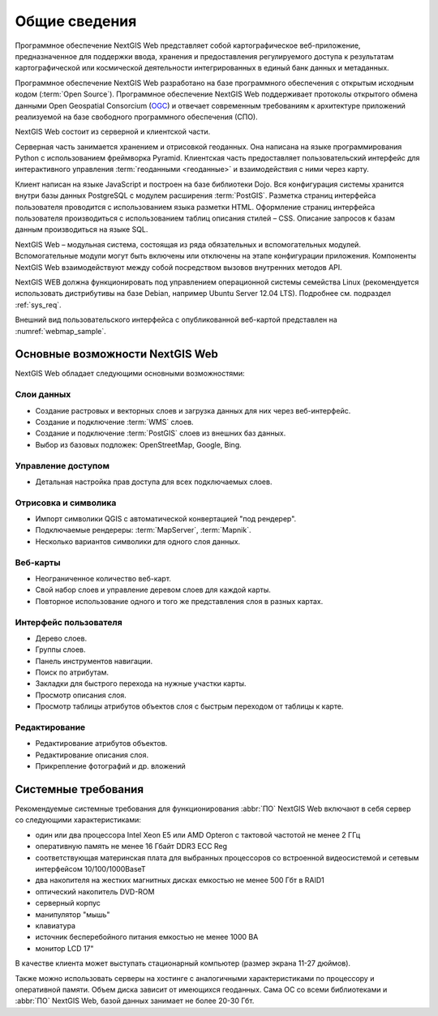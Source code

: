 .. sectionauthor:: Артём Светлов <artem.svetlov@nextgis.ru>

.. _general:

Общие сведения
==============

Программное обеспечение NextGIS Web представляет собой картографическое 
веб-приложение, предназначенное для поддержки ввода, хранения и предоставления 
регулируемого доступа к результатам картографической или космической деятельности 
интегрированных в единый банк данных и метаданных. 

Программное обеспечение NextGIS Web разработано на базе программного обеспечения 
с открытым исходным кодом (:term:`Open Source`). Программное обеспечение NextGIS 
Web поддерживает протоколы открытого обмена данными Open Geospatial Consorcium 
(`OGC <http://www.opengeospatial.org/>`_) и отвечает современным требованиям к 
архитектуре приложений реализуемой на базе свободного программного обеспечения 
(СПО).

NextGIS Web состоит из серверной и клиентской части. 

Серверная часть занимается хранением и отрисовкой геоданных. Она написана на 
языке программирования Python с использованием фреймворка Pyramid. Клиентская 
часть предоставляет пользовательский интерфейс для интерактивного управления 
:term:`геоданными <геоданные>` и взаимодействия с ними через карту. 

Клиент написан на языке JavaScript и построен на базе библиотеки Dojo. Вся 
конфигурация системы хранится внутри базы данных PostgreSQL с модулем расширения 
:term:`PostGIS`. Разметка страниц интерфейса пользователя проводится с 
использованием языка разметки HTML. Оформление страниц интерфейса пользователя 
производиться с использованием таблиц описания стилей – CSS. Описание запросов к 
базам данным производиться на языке SQL.

NextGIS Web – модульная система, состоящая из ряда обязательных и вспомогательных 
модулей. Вспомогательные модули могут быть включены или отключены на этапе 
конфигурации приложения. Компоненты NextGIS Web взаимодействуют между собой 
посредством вызовов внутренних методов API.

NextGIS WEB должна функционировать под управлением операционной системы семейства 
Linux (рекомендуется использовать дистрибутивы на базе Debian, например Ubuntu 
Server 12.04 LTS). Подробнее см. подраздел :ref:`sys_req`. 

Внешний вид пользовательского интерфейса с опубликованной веб-картой представлен 
на  :numref:`webmap_sample`.

.. figure:: _static/webmap_sample.png
   :name: webmap_sample
   :align: center
   :scale: 75 %


Основные возможности NextGIS Web 
--------------------------------

NextGIS Web обладает следующими основными возможностями:
    
Слои данных 
~~~~~~~~~~~

* Создание растровых и векторных слоев и загрузка данных для них через веб-интерфейс. 
* Создание и подключение :term:`WMS` слоев. 
* Создание и подключение :term:`PostGIS` слоев из внешних баз данных. 
* Выбор из базовых подложек: OpenStreetMap, Google, Bing. 

Управление доступом 
~~~~~~~~~~~~~~~~~~~

* Детальная настройка прав доступа для всех подключаемых слоев.

Отрисовка и символика 
~~~~~~~~~~~~~~~~~~~~~

* Импорт символики QGIS с автоматической конвертацией "под рендерер". 
* Подключаемые рендереры: :term:`MapServer`, :term:`Mapnik`. 
* Несколько вариантов символики для одного слоя данных. 

Веб-карты 
~~~~~~~~~
 
* Неограниченное количество веб-карт. 
* Свой набор слоев и управление деревом слоев для каждой карты. 
* Повторное использование одного и того же представления слоя в разных картах. 

Интерфейс пользователя 
~~~~~~~~~~~~~~~~~~~~~~

* Дерево слоев. 
* Группы слоев. 
* Панель инструментов навигации. 
* Поиск по атрибутам. 
* Закладки для быстрого перехода на нужные участки карты. 
* Просмотр описания слоя. 
* Просмотр таблицы атрибутов объектов слоя с быстрым переходом от таблицы к карте. 

Редактирование 
~~~~~~~~~~~~~~

* Редактирование атрибутов объектов.
* Редактирование описания слоя. 
* Прикрепление фотографий и др. вложений 

.. _sys_req:
    
Системные требования
----------------------------------------------

Рекомендуемые системные требования для функционирования :abbr:`ПО` NextGIS Web 
включают в себя сервер со следующими характеристиками:

* один или два процессора Intel Xeon E5 или AMD Opteron с тактовой частотой не 
  менее 2 ГГц
* оперативную память не менее 16 Гбайт DDR3 ECC Reg
* соответствующая материнская плата для выбранных процессоров со встроенной 
  видеосистемой и сетевым интерфейсом 10/100/1000BaseT
* два накопителя на жестких магнитных дисках емкостью не менее 500 Гбт в RAID1
* оптический накопитель DVD-ROM
* серверный корпус
* манипулятор "мышь"
* клавиатура
* источник бесперебойного питания емкостью не менее 1000 ВА
* монитор LCD 17"

В качестве клиента может выступать стационарный компьютер (размер экрана 11-27 
дюймов).

Также можно использовать серверы на хостинге с аналогичными характеристиками по 
процессору и оперативной памяти. Объем диска зависит от имеющихся геоданных. 
Сама ОС со всеми библиотеками и :abbr:`ПО` NextGIS Web, базой данных занимает не
более 20-30 Гбт.

